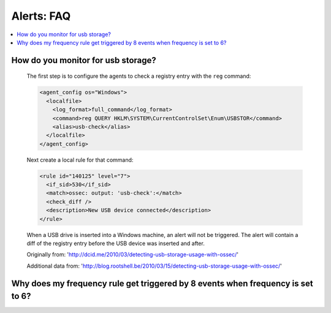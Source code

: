.. _faq_alerts:

Alerts: FAQ
-------------

.. contents:: 
    :local:


How do you monitor for usb storage?
^^^^^^^^^^^^^^^^^^^^^^^^^^^^^^^^^^^^^^^^

    The first step is to configure the agents to check a registry entry with the ``reg`` command:

    .. code-block:: xml

      <agent_config os="Windows">
        <localfile>
          <log_format>full_command</log_format>
          <command>reg QUERY HKLM\SYSTEM\CurrentControlSet\Enum\USBSTOR</command>
          <alias>usb-check</alias>
        </localfile>
      </agent_config>

    Next create a local rule for that command:

    .. code-block:: xml

      <rule id="140125" level="7">
        <if_sid>530</if_sid>
        <match>ossec: output: 'usb-check':</match>
        <check_diff />
        <description>New USB device connected</description>
      </rule>

    When a USB drive is inserted into a Windows machine, an alert will not be triggered. 
    The alert will contain a diff of the registry entry before the USB device was inserted and after.


    Originally from: 'http://dcid.me/2010/03/detecting-usb-storage-usage-with-ossec/'

    Additional data from: 'http://blog.rootshell.be/2010/03/15/detecting-usb-storage-usage-with-ossec/'


Why does my frequency rule get triggered by 8 events when frequency is set to 6?
^^^^^^^^^^^^^^^^^^^^^^^^^^^^^^^^^^^^^^^^^^^^^^^^^^^^^^^^^^^^^^^^^^^^^^^^^^^^^^^^




